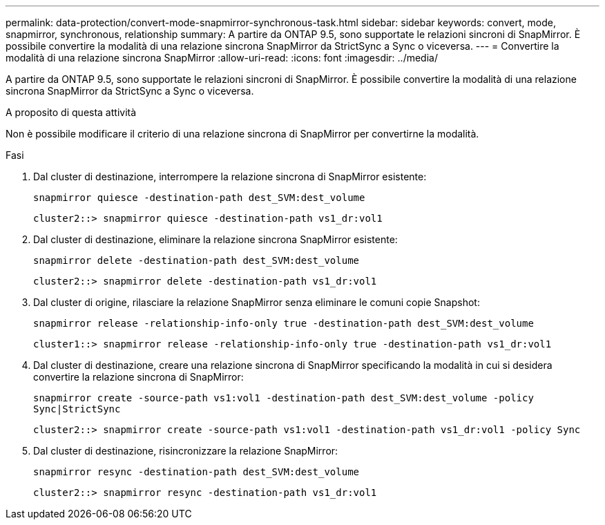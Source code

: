 ---
permalink: data-protection/convert-mode-snapmirror-synchronous-task.html 
sidebar: sidebar 
keywords: convert, mode, snapmirror, synchronous, relationship 
summary: A partire da ONTAP 9.5, sono supportate le relazioni sincroni di SnapMirror. È possibile convertire la modalità di una relazione sincrona SnapMirror da StrictSync a Sync o viceversa. 
---
= Convertire la modalità di una relazione sincrona SnapMirror
:allow-uri-read: 
:icons: font
:imagesdir: ../media/


[role="lead"]
A partire da ONTAP 9.5, sono supportate le relazioni sincroni di SnapMirror. È possibile convertire la modalità di una relazione sincrona SnapMirror da StrictSync a Sync o viceversa.

.A proposito di questa attività
Non è possibile modificare il criterio di una relazione sincrona di SnapMirror per convertirne la modalità.

.Fasi
. Dal cluster di destinazione, interrompere la relazione sincrona di SnapMirror esistente:
+
`snapmirror quiesce -destination-path dest_SVM:dest_volume`

+
[listing]
----
cluster2::> snapmirror quiesce -destination-path vs1_dr:vol1
----
. Dal cluster di destinazione, eliminare la relazione sincrona SnapMirror esistente:
+
`snapmirror delete -destination-path dest_SVM:dest_volume`

+
[listing]
----
cluster2::> snapmirror delete -destination-path vs1_dr:vol1
----
. Dal cluster di origine, rilasciare la relazione SnapMirror senza eliminare le comuni copie Snapshot:
+
`snapmirror release -relationship-info-only true -destination-path dest_SVM:dest_volume`

+
[listing]
----
cluster1::> snapmirror release -relationship-info-only true -destination-path vs1_dr:vol1
----
. Dal cluster di destinazione, creare una relazione sincrona di SnapMirror specificando la modalità in cui si desidera convertire la relazione sincrona di SnapMirror:
+
`snapmirror create -source-path vs1:vol1 -destination-path dest_SVM:dest_volume -policy Sync|StrictSync`

+
[listing]
----
cluster2::> snapmirror create -source-path vs1:vol1 -destination-path vs1_dr:vol1 -policy Sync
----
. Dal cluster di destinazione, risincronizzare la relazione SnapMirror:
+
`snapmirror resync -destination-path dest_SVM:dest_volume`

+
[listing]
----
cluster2::> snapmirror resync -destination-path vs1_dr:vol1
----

